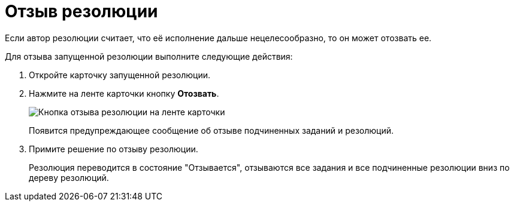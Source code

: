= Отзыв резолюции

Если автор резолюции считает, что её исполнение дальше нецелесообразно, то он может отозвать ее.

Для отзыва запущенной резолюции выполните следующие действия:

. Откройте карточку запущенной резолюции.
. Нажмите на ленте карточки кнопку *Отозвать*.
+
image::Resolution_Review.png[Кнопка отзыва резолюции на ленте карточки]
+
Появится предупреждающее сообщение об отзыве подчиненных заданий и резолюций.
. Примите решение по отзыву резолюции.
+
Резолюция переводится в состояние "Отзывается", отзываются все задания и все подчиненные резолюции вниз по дереву резолюций.
